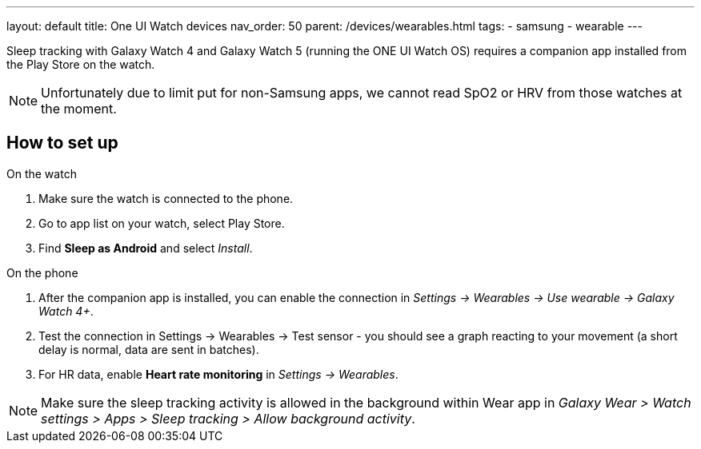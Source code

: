 ---
layout: default
title: One UI Watch devices
nav_order: 50
parent: /devices/wearables.html
tags:
- samsung
- wearable
---


Sleep tracking with Galaxy Watch 4 and Galaxy Watch 5 (running the ONE UI Watch OS) requires a companion app installed from the Play Store on the watch.

NOTE: Unfortunately due to limit put for non-Samsung apps, we cannot read SpO2 or HRV from those watches at the moment.

== How to set up

.On the watch
. Make sure the watch is connected to the phone.
. Go to app list on your watch, select Play Store.
. Find *Sleep as Android* and select _Install_.

.On the phone
. After the companion app is installed, you can enable the connection in _Settings -> Wearables -> Use wearable -> Galaxy Watch 4+_.
. Test the connection in Settings -> Wearables -> Test sensor - you should see a graph reacting to your movement (a short delay is normal, data are sent in batches).
. For HR data, enable *Heart rate monitoring* in _Settings -> Wearables_.

NOTE: Make sure the sleep tracking activity is allowed in the background within Wear app in _Galaxy Wear > Watch settings > Apps > Sleep tracking > Allow background activity_.
